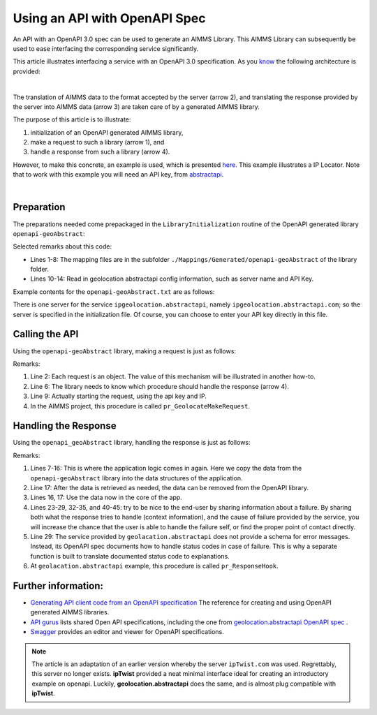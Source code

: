 Using an API with OpenAPI Spec
===============================

An API with an OpenAPI 3.0 spec can be used to generate an AIMMS Library.
This AIMMS Library can subsequently be used to ease interfacing the corresponding service significantly.

This article illustrates interfacing a service with an OpenAPI 3.0 specification. 
As you `know <https://how-to.aimms.com/Articles/561/561-openapi-overview.html>`_ the following architecture is provided:

.. image:: images/client-server-openapi-lib.png
    :align: center

|

The translation of AIMMS data to the format accepted by the server (arrow 2), and 
translating the response provided by the server into AIMMS data (arrow 3) are taken care of by a generated AIMMS library.

The purpose of this article is to illustrate:

#.  initialization of an OpenAPI generated AIMMS library,

#.  make a request to such a library (arrow 1), and

#.  handle a response from such a library (arrow 4).

However, to make this concrete, an example is used, which is presented `here <https://how-to.aimms.com/Articles/563/563-functional-geolocation-abstractapi.html>`_. This example illustrates a IP Locator. Note that to work with this example you will need an API key, from `abstractapi <https://app.abstractapi.com/api/ip-geolocation/tester>`_.

.. image:: images/tokyo.png
    :align: center

|

Preparation
-----------

The preparations needed come prepackaged in the ``LibraryInitialization`` routine of the OpenAPI generated library ``openapi-geoAbstract``:

.. code-block:: aimms 
    :linenos:

    ! Read mapping files for this library.
    block
        DirectoryOfLibraryProject("openapi-geoAbstract", libFolder);
    onerror err do
        libFolder := "../libs/openapi-geoAbstract/";
        errh::MarkAsHandled(err);
    endblock;
    dex::ReadMappings(libFolder, "Generated/openapi-geoAbstract", 0);

    ! Read server initialization data (e.g. service URL, API key, OAuth credentials)
    apiInitFile := "../api-init/openapi-geoAbstract.txt";
    if FileExists(apiInitFile) then
        read from file apiInitFile;
    endif ;

Selected remarks about this code:

*   Lines 1-8: The mapping files are in the subfolder ``./Mappings/Generated/openapi-geoAbstract`` of the library folder.

*   Lines 10-14: Read in geolocation abstractapi config information, such as server name and API Key.

Example contents for the ``openapi-geoAbstract.txt`` are as follows:

.. code-block:: aimms 
    :linenos:

	geoAbstract::api::APIServer := "https://ipgeolocation.abstractapi.com" ;
	sp_apiKey := "11111111111111111111111" ;

There is one server for the service ``ipgeolocation.abstractapi``, namely ``ipgeolocation.abstractapi.com``; so the server is specified in the initialization file.
Of course, you can choose to enter your API key directly in this file.
 
Calling the API
---------------

Using the ``openapi-geoAbstract`` library, making a request is just as follows:

.. code-block:: aimms 
    :linenos:

	! Starting current call.
	geoAbstract::api::NewCallInstance(ep_callInstance);

	! Install hook, which will copy the data or handle the error
	geoAbstract::api::get_v1_::UserResponseHook := 
		'pr_abstractapi_ResponseHook' ;

	! Start the request.
	geoAbstract::api::get_v1_::apiCall(ep_callInstance,sp_apiKey,sp_myIPAddress);

Remarks:

#.  Line 2: Each request is an object.  
    The value of this mechanism will be illustrated in another how-to.

#.  Line 6: The library needs to know which procedure should handle the response (arrow 4).

#.  Line 9: Actually starting the request, using the api key and IP.

#.  In the AIMMS project, this procedure is called ``pr_GeolocateMakeRequest``.

Handling the Response
----------------------

Using the ``openapi_geoAbstract`` library, handling the response is just as follows:

.. code-block:: aimms 
    :linenos:

	if geoAbstract::api::CallStatusCode(ep_callInstance) then
		switch geoAbstract::api::CallStatusCode(ep_callInstance) do


			'200':
				! Success, copy data retrieved to application core data structures.
				block ! Copy to data structures of scalar widget.
					sp_city         := geoAbstract::_inline_response_200::city(        ep_callInstance);
					sp_country      := geoAbstract::_inline_response_200::country(     ep_callInstance);
					sp_countryCode  := geoAbstract::_inline_response_200::country_code(ep_callInstance);
					p_lat           := geoAbstract::_inline_response_200::latitude(    ep_callInstance);
					p_lon           := geoAbstract::_inline_response_200::longitude(   ep_callInstance);
					sp_state        := geoAbstract::_inline_response_200::region_(       ep_callInstance);
					sp_timezone     := geoAbstract::_inline_response_200::timezone_::name_(   ep_callInstance);
					sp_zip          := geoAbstract::_inline_response_200::postal_code(         ep_callInstance);
				endblock ;
				geoAbstract::_inline_response_200::EmptyInstance(ep_callInstance);
				block ! Use data in core data structures for presentation purposes.
					p_shownLocationLatitude(  ep_def_location ) := p_lat ;
					p_shownLocationLongitude( ep_def_location ) := p_lon ;
				endblock ;

			'400','401','402','403','404','405','406','407','408','409','410','411','412','413','414','415','416','417','421','422','423','424','425','426','427','428','429','431','451',
			'500','501','502','503','504','505','506','507','508','510','511':
				raise error formatString("geoAbstract::Geolocate(%s) failed (instance: \'%e\', status: %e, error: %e): %s",
					sp_myIPAddress, ep_callInstance, 
					geoAbstract::api::CallStatusCode(ep_callInstance), 
					geoAbstract::api::CallErrorCode(ep_callInstance), 
					fnc_httpErrorCodeToString( geoAbstract::api::CallStatusCode(ep_callInstance) ) );

			default:
				raise error formatString("geoAbstract::Geolocate(%s) failed (instance: \'%e\', status: %e, error: %e): %s",
					sp_myIPAddress, ep_callInstance,
					geoAbstract::api::CallStatusCode(ep_callInstance), 
					geoAbstract::api::CallErrorCode(ep_callInstance), 
					"unknown reason" );

		endswitch ;
	else
		dex::client::GetErrorMessage( geoAbstract::api::CallErrorCode(ep_callInstance), _sp_curlMessage);
		raise error formatString("geoAbstract::Geolocate(%s) failed (instance: \'%e\', status: %e, error: %e): %s",
					sp_myIPAddress, ep_callInstance, 
					geoAbstract::api::CallStatusCode(ep_callInstance), 
					geoAbstract::api::CallErrorCode(ep_callInstance), 
					"curl error: " + _sp_curlMessage );
	endif ;

Remarks:

#.  Lines 7-16: This is where the application logic comes in again. 
    Here we copy the data from the ``openapi-geoAbstract`` library into the data structures of the application.

#.  Line 17: After the data is retrieved as needed, the data can be removed from the OpenAPI library.

#.  Lines 16, 17: Use the data now in the core of the app.

#.  Lines 23-29, 32-35, and 40-45: try to be nice to the end-user by sharing information about a failure.
    By sharing both what the response tries to handle (context information), and the cause of failure provided by the service,
    you will increase the chance that the user is able to handle the failure self, or find the proper point of contact directly.

#.  Line 29: The service provided by ``geolacation.abstractapi`` does not provide a schema for error messages.
    Instead, its OpenAPI spec documents how to handle status codes in case of failure.
    This is why a separate function is built to translate documented status code to explanations.

#.  At ``geolacation.abstractapi`` example, this procedure is called ``pr_ResponseHook``.

Further information:
--------------------

*   `Generating API client code from an OpenAPI specification <https://documentation.aimms.com/dataexchange/openapi-client.html>`_  
    The reference for creating and using OpenAPI generated AIMMS libraries.

*   `API gurus <https://apis.guru/>`_ lists shared Open API specifications, including the one from `geolocation.abstractapi OpenAPI spec <https://api.apis.guru/v2/specs/abstractapi.com/geolocation/1.0.0/openapi.json>`_ . 

*   `Swagger <https://editor.swagger.io/>`_ provides an editor and viewer for OpenAPI specifications.


.. note:: 

	The article is an adaptation of an earlier version whereby the server ``ipTwist.com`` was used.
	Regrettably, this server no longer exists.
	**ipTwist** provided a neat minimal interface ideal for creating an introductory example on openapi.
	Luckily, **geolocation.abstractapi** does the same, and is almost plug compatible with **ipTwist**.

.. spelling:word-list::

   ipTwist
   geolocation
   abstractapi
   openapi
